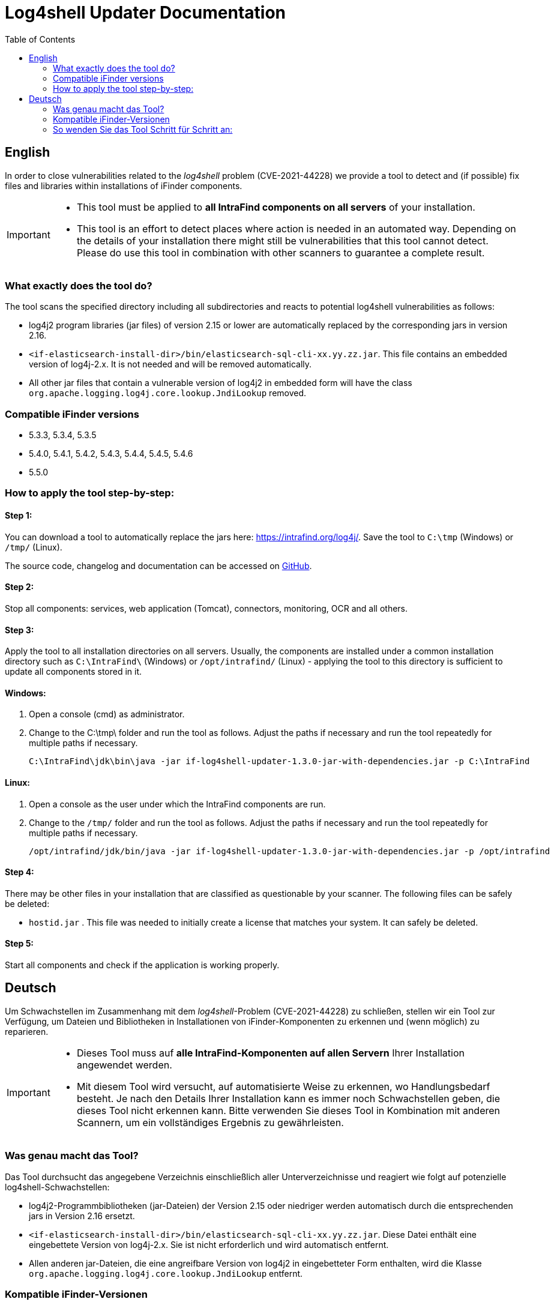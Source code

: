 = Log4shell Updater Documentation
:toc:

== English

In order to close vulnerabilities related to the _log4shell_ problem (CVE-2021-44228) we provide a tool to detect and (if possible) fix files and libraries within installations of iFinder components.

[IMPORTANT]
====
* This tool must be applied to *all IntraFind components on all servers* of your installation.
* This tool is an effort to detect places where action is needed in an automated way. Depending on the details of your installation there might still be vulnerabilities that this tool cannot detect. Please do use this tool in combination with other scanners to guarantee a complete result.
====

=== What exactly does the tool do?
The tool scans the specified directory including all subdirectories and reacts to potential log4shell vulnerabilities as follows:

* log4j2 program libraries (jar files) of version 2.15 or lower are automatically replaced by the corresponding jars in version 2.16.

* `<if-elasticsearch-install-dir>/bin/elasticsearch-sql-cli-xx.yy.zz.jar`. This file contains an embedded version of log4j-2.x. It is not needed and will be removed automatically.

* All other jar files that contain a vulnerable version of log4j2 in embedded form will have the class `org.apache.logging.log4j.core.lookup.JndiLookup` removed.


=== Compatible iFinder versions
* 5.3.3, 5.3.4, 5.3.5
* 5.4.0, 5.4.1, 5.4.2, 5.4.3, 5.4.4, 5.4.5, 5.4.6
* 5.5.0

=== How to apply the tool step-by-step:

==== Step 1:
You can download a tool to automatically replace the jars here: https://intrafind.org/log4j/.
Save the tool to `C:\tmp` (Windows) or `/tmp/` (Linux).

The source code, changelog and documentation can be accessed on https://github.com/intrafind/if-log4shell-updater[GitHub].

==== Step 2:
Stop all components: services, web application (Tomcat), connectors, monitoring, OCR and all others.

==== Step 3:
Apply the tool to all installation directories on all servers. Usually, the components are installed under a common installation directory such as `C:\IntraFind\` (Windows) or `/opt/intrafind/` (Linux) - applying the tool to this directory is sufficient to update all components stored in it.

==== Windows:
. Open a console (cmd) as administrator.
. Change to the C:\tmp\ folder and run the tool as follows. Adjust the paths if necessary and run the tool repeatedly for multiple paths if necessary.
+
[source]
----
C:\IntraFind\jdk\bin\java -jar if-log4shell-updater-1.3.0-jar-with-dependencies.jar -p C:\IntraFind
----

==== Linux:
. Open a console as the user under which the IntraFind components are run.
. Change to the `/tmp/` folder and run the tool as follows. Adjust the paths if necessary and run the tool repeatedly for multiple paths if necessary.
+
[source]
----
/opt/intrafind/jdk/bin/java -jar if-log4shell-updater-1.3.0-jar-with-dependencies.jar -p /opt/intrafind
----

==== Step 4:
There may be other files in your installation that are classified as questionable by your scanner. The following files can be safely be deleted:

* `hostid.jar` . This file was needed to initially create a license that matches your system. It can safely be deleted.

==== Step 5:
Start all components and check if the application is working properly.

== Deutsch

Um Schwachstellen im Zusammenhang mit dem _log4shell_-Problem (CVE-2021-44228) zu schließen, stellen wir ein Tool zur Verfügung, um Dateien und Bibliotheken in Installationen von iFinder-Komponenten zu erkennen und (wenn möglich) zu reparieren.

[IMPORTANT]
====
* Dieses Tool muss auf *alle IntraFind-Komponenten auf allen Servern* Ihrer Installation angewendet werden.
* Mit diesem Tool wird versucht, auf automatisierte Weise zu erkennen, wo Handlungsbedarf besteht. Je nach den Details Ihrer Installation kann es immer noch Schwachstellen geben, die dieses Tool nicht erkennen kann. Bitte verwenden Sie dieses Tool in Kombination mit anderen Scannern, um ein vollständiges Ergebnis zu gewährleisten.
====

=== Was genau macht das Tool?
Das Tool durchsucht das angegebene Verzeichnis einschließlich aller Unterverzeichnisse und reagiert wie folgt auf potenzielle log4shell-Schwachstellen:

* log4j2-Programmbibliotheken (jar-Dateien) der Version 2.15 oder niedriger werden automatisch durch die entsprechenden jars in Version 2.16 ersetzt.

* `<if-elasticsearch-install-dir>/bin/elasticsearch-sql-cli-xx.yy.zz.jar`. Diese Datei enthält eine eingebettete Version von log4j-2.x. Sie ist nicht erforderlich und wird automatisch entfernt.

* Allen anderen jar-Dateien, die eine angreifbare Version von log4j2 in eingebetteter Form enthalten, wird die Klasse `org.apache.logging.log4j.core.lookup.JndiLookup` entfernt.


=== Kompatible iFinder-Versionen
* 5.3.3, 5.3.4, 5.3.5
* 5.4.0, 5.4.1, 5.4.2, 5.4.3, 5.4.4, 5.4.5, 5.4.6
* 5.5.0

=== So wenden Sie das Tool Schritt für Schritt an:

==== Schritt 1:
Sie können das Tool zum automatischen Ersetzen der jar-Dateien hier herunterladen: https://intrafind.org/log4j/.
Speichern Sie das Programm unter "C:tmp" (Windows) oder "/tmp/" (Linux).

Der Quellcode, das Changelog und die Dokumentation können auf https://github.com/intrafind/if-log4shell-updater[GitHub] eingesehen werden.

==== Schritt 2:
Stoppen Sie alle Komponenten: Dienste, Webanwendung (Tomcat), Konnektoren, Monitoring, OCR und alle anderen.

==== Schritt 3:
Wenden Sie das Tool auf alle Installationsverzeichnisse auf allen Servern an. Normalerweise werden die Komponenten in einem gemeinsamen Installationsverzeichnis installiert, z. B. `C:\IntraFind\` (Windows) oder `/opt/intrafind/` (Linux) - die Anwendung des Tools auf dieses Verzeichnis reicht aus, um alle darin gespeicherten Komponenten zu aktualisieren.

==== Windows:
. Öffnen Sie eine Konsole (cmd) als Administrator.
. Wechseln Sie zum Ordner C:\tmp\ und führen Sie das Tool wie folgt aus. Passen Sie die Pfade gegebenenfalls an und führen Sie das Werkzeug bei Bedarf wiederholt für mehrere Pfade aus.
+
[source]
----
C:\IntraFind\jdk\bin\java -jar if-log4shell-updater-1.3.0-jar-with-dependencies.jar -p C:\IntraFind
----

==== Linux:
. Öffnen Sie eine Konsole als der Benutzer, unter dem die IntraFind-Komponenten ausgeführt werden.
. Wechseln Sie in den Ordner `/tmp/` und führen Sie das Programm wie folgt aus. Passen Sie die Pfade gegebenenfalls an und führen Sie das Werkzeug bei Bedarf wiederholt für mehrere Pfade aus.
+
[source]
----
/opt/intrafind/jdk/bin/java -jar if-log4shell-updater-1.3.0-jar-with-dependencies.jar -p /opt/intrafind
----

==== Schritt 4:
Möglicherweise befinden sich in Ihrer Installation weitere Dateien, die von Ihrem Scanner als fragwürdig eingestuft werden. Die folgenden Dateien können sicher gelöscht werden:

* `hostid.jar` . Diese Datei wurde benötigt, um anfangs eine Lizenz zu erstellen, die zu Ihrem System passt. Sie kann sicher gelöscht werden.

==== Schritt 5:
Starten Sie alle Komponenten und prüfen Sie, ob die Anwendung ordnungsgemäß funktioniert.
